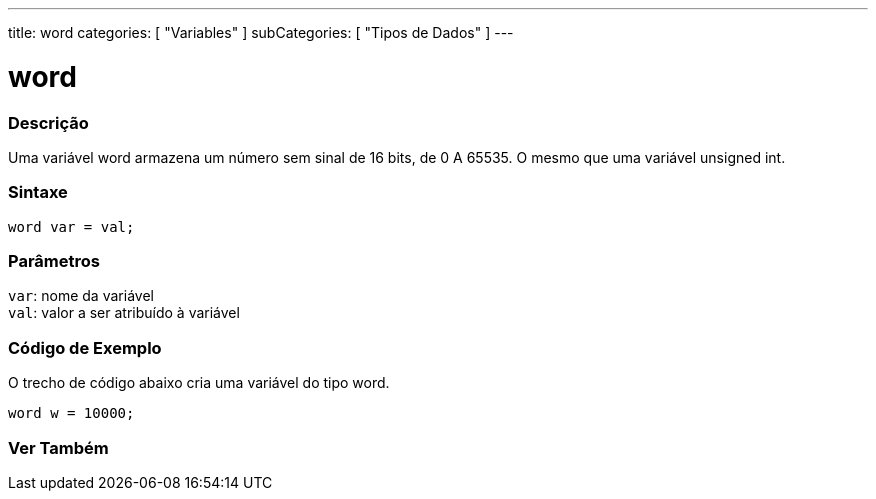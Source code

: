 ---
title: word
categories: [ "Variables" ]
subCategories: [ "Tipos de Dados" ]
---

= word

// OVERVIEW SECTION STARTS
[#overview]
--

[float]
=== Descrição
Uma variável word armazena um número sem sinal de 16 bits, de 0 A 65535. O mesmo que uma variável unsigned int.
[%hardbreaks]


[float]
=== Sintaxe
`word var = val;`


[float]
=== Parâmetros
`var`: nome da variável +
`val`: valor a ser atribuído à variável

--
// OVERVIEW SECTION ENDS

// HOW TO USE SECTION STARTS
[#howtouse]
--

[float]
=== Código de Exemplo
// Describe what the example code is all about and add relevant code   ►►►►► THIS SECTION IS MANDATORY ◄◄◄◄◄
O trecho de código abaixo cria uma variável do tipo word.

[source,arduino]
----
word w = 10000;
----

--
// HOW TO USE SECTION ENDS


// SEE ALSO SECTION
[#see_also]
--

[float]
=== Ver Também

--
// SEE ALSO SECTION ENDS
